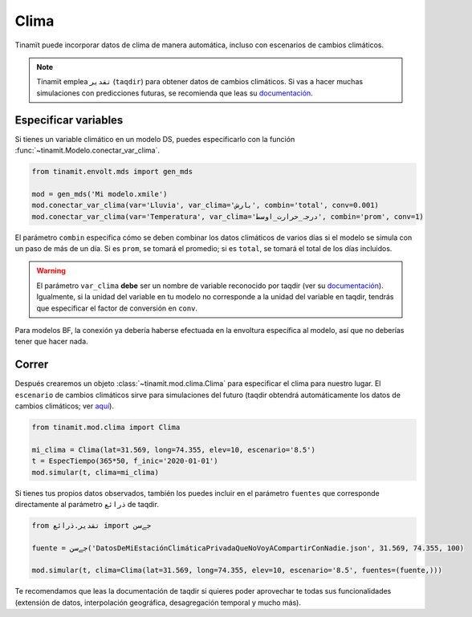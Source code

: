 Clima
=====
Tinamït puede incorporar datos de clima de manera automática, incluso con escenarios de cambios climáticos.

.. note::
    Tinamït emplea ``تقدیر`` (``taqdir``) para obtener datos de cambios climáticos. Si vas a hacer muchas simulaciones
    con predicciones futuras, se recomienda que leas su `documentación <https://taqdir.readthedocs.io/es/latest>`_.

Especificar variables
---------------------
Si tienes un variable climático en un modelo DS, puedes especificarlo con la función
:func:`~tinamit.Modelo.conectar_var_clima`.

.. code-block:: python

   from tinamit.envolt.mds import gen_mds

   mod = gen_mds('Mi modelo.xmile')
   mod.conectar_var_clima(var='Lluvia', var_clima='بارش', combin='total', conv=0.001)
   mod.conectar_var_clima(var='Temperatura', var_clima='درجہ_حرارت_اوسط', combin='prom', conv=1)


El parámetro ``combin`` especifica cómo se deben combinar los datos climáticos de varios días si el modelo se simula
con un paso de más de un día. Si es ``prom``, se tomará el promedio; si es ``total``, se tomará el total de los días
incluidos.

.. warning::
   El parámetro ``var_clima`` **debe** ser un nombre de variable reconocido por taqdir (ver su
   `documentación <https://taqdir.readthedocs.io/ur/latest/malumat>`_).
   Igualmente, si la unidad del variable en tu modelo no corresponde a la unidad del variable en taqdir, tendrás
   que especificar el factor de conversión en ``conv``.

Para modelos BF, la conexión ya debería haberse efectuada en la envoltura específica al modelo, así que no deberías
tener que hacer nada.

Correr
------
Después crearemos un objeto :class:`~tinamit.mod.clima.Clima` para especificar el clima para nuestro lugar. El
``escenario`` de cambios climáticos sirve para simulaciones del futuro (taqdir obtendrá automáticamente los datos
de cambios climáticos; ver `aquí <https://taqdir.readthedocs.io/es/latest/nmune/mrksm5.html>`_).

.. code-block:: python

   from tinamit.mod.clima import Clima

   mi_clima = Clima(lat=31.569, long=74.355, elev=10, escenario='8.5')
   t = EspecTiempo(365*50, f_inic='2020-01-01')
   mod.simular(t, clima=mi_clima)

Si tienes tus propios datos observados, también los puedes incluir en el parámetro ``fuentes`` que corresponde
directamente al parámetro ``ذرائع`` de taqdir.

.. code-block:: python

   from تقدیر.ذرائع import جےسن

   fuente = جےسن('DatosDeMiEstaciónClimáticaPrivadaQueNoVoyACompartirConNadie.json', 31.569, 74.355, 100)

   mod.simular(t, clima=Clima(lat=31.569, long=74.355, elev=10, escenario='8.5', fuentes=(fuente,)))


Te recomendamos que leas la documentación de taqdir si quieres poder aprovechar te todas sus funcionalidades
(extensión de datos, interpolación geográfica, desagregación temporal y mucho más).
